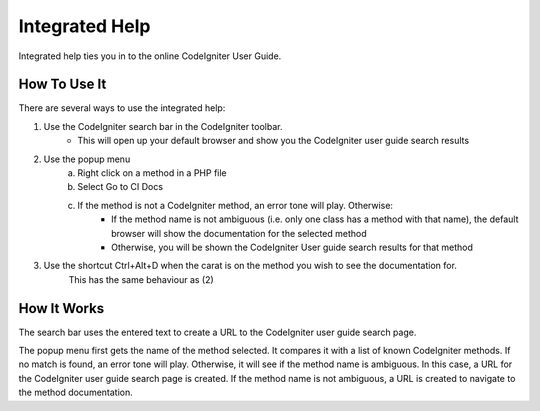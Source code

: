 ###############
Integrated Help
###############

Integrated help ties you in to the online CodeIgniter User Guide.

*************
How To Use It
*************

There are several ways to use the integrated help:

1) Use the CodeIgniter search bar in the CodeIgniter toolbar.
    - This will open up your default browser and show you the CodeIgniter user guide search results 
2) Use the popup menu
    a) Right click on a method in a PHP file
    b) Select Go to CI Docs
    c) If the method is not a CodeIgniter method, an error tone will play. Otherwise:
        - If the method name is not ambiguous (i.e. only one class has a method with that name), the default browser will show the documentation for the selected method
        - Otherwise, you will be shown the CodeIgniter User guide search results for that method
3) Use the shortcut Ctrl+Alt+D when the carat is on the method you wish to see the documentation for. 
    This has the same behaviour as (2)

************
How It Works
************

The search bar uses the entered text to create a URL to the CodeIgniter user guide search page.

The popup menu first gets the name of the method selected. It compares it with a list of known CodeIgniter methods.
If no match is found, an error tone will play. Otherwise, it will see if the method name is ambiguous. In this case,
a URL for the CodeIgniter user guide search page is created. If the method name is not ambiguous, a URL is created to
navigate to the method documentation.

